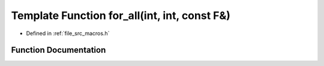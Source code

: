 .. _exhale_function_macros_8h_1a9990a0c765fdd023ba3afbde4d68d912:

Template Function for_all(int, int, const F&)
=============================================

- Defined in :ref:`file_src_macros.h`


Function Documentation
----------------------


.. doxygenfunction:: for_all(int, int, const F&)
   :project: matar